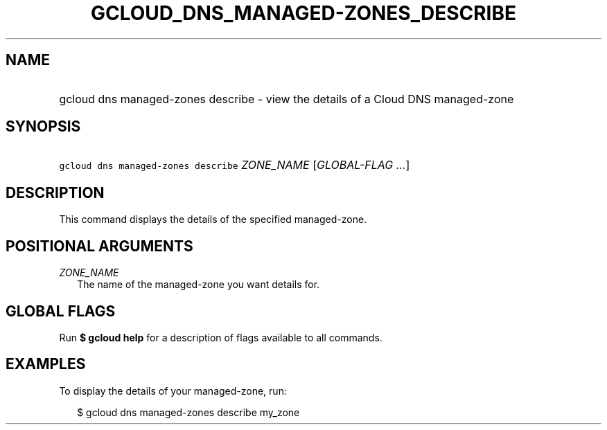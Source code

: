 
.TH "GCLOUD_DNS_MANAGED\-ZONES_DESCRIBE" 1



.SH "NAME"
.HP
gcloud dns managed\-zones describe \- view the details of a Cloud DNS managed\-zone



.SH "SYNOPSIS"
.HP
\f5gcloud dns managed\-zones describe\fR \fIZONE_NAME\fR [\fIGLOBAL\-FLAG\ ...\fR]


.SH "DESCRIPTION"

This command displays the details of the specified managed\-zone.



.SH "POSITIONAL ARGUMENTS"

\fIZONE_NAME\fR
.RS 2m
The name of the managed\-zone you want details for.


.RE

.SH "GLOBAL FLAGS"

Run \fB$ gcloud help\fR for a description of flags available to all commands.



.SH "EXAMPLES"

To display the details of your managed\-zone, run:

.RS 2m
$ gcloud dns managed\-zones describe my_zone
.RE
